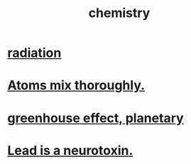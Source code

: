 :PROPERTIES:
:ID:       c90f7198-2afe-400d-bbc7-8b2f20d8207c
:END:
#+title: chemistry
* [[id:c12af7d9-ebc8-4f22-9d08-f80e27fef540][radiation]]
* [[id:d4e00fad-af94-4a9e-a80d-640b295c91b1][Atoms mix thoroughly.]]
* [[id:6ab4d293-1c72-4696-9e5a-458598effc25][greenhouse effect, planetary]]
* [[id:748de63b-d8b5-46ac-8480-ff3dc5f63e5a][Lead is a neurotoxin.]]

